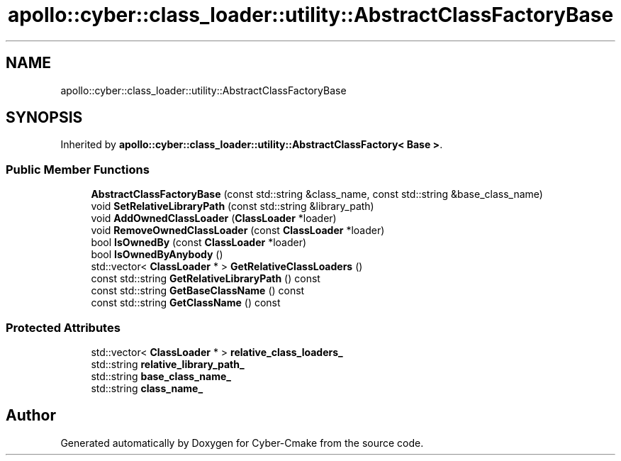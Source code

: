 .TH "apollo::cyber::class_loader::utility::AbstractClassFactoryBase" 3 "Thu Aug 31 2023" "Cyber-Cmake" \" -*- nroff -*-
.ad l
.nh
.SH NAME
apollo::cyber::class_loader::utility::AbstractClassFactoryBase
.SH SYNOPSIS
.br
.PP
.PP
Inherited by \fBapollo::cyber::class_loader::utility::AbstractClassFactory< Base >\fP\&.
.SS "Public Member Functions"

.in +1c
.ti -1c
.RI "\fBAbstractClassFactoryBase\fP (const std::string &class_name, const std::string &base_class_name)"
.br
.ti -1c
.RI "void \fBSetRelativeLibraryPath\fP (const std::string &library_path)"
.br
.ti -1c
.RI "void \fBAddOwnedClassLoader\fP (\fBClassLoader\fP *loader)"
.br
.ti -1c
.RI "void \fBRemoveOwnedClassLoader\fP (const \fBClassLoader\fP *loader)"
.br
.ti -1c
.RI "bool \fBIsOwnedBy\fP (const \fBClassLoader\fP *loader)"
.br
.ti -1c
.RI "bool \fBIsOwnedByAnybody\fP ()"
.br
.ti -1c
.RI "std::vector< \fBClassLoader\fP * > \fBGetRelativeClassLoaders\fP ()"
.br
.ti -1c
.RI "const std::string \fBGetRelativeLibraryPath\fP () const"
.br
.ti -1c
.RI "const std::string \fBGetBaseClassName\fP () const"
.br
.ti -1c
.RI "const std::string \fBGetClassName\fP () const"
.br
.in -1c
.SS "Protected Attributes"

.in +1c
.ti -1c
.RI "std::vector< \fBClassLoader\fP * > \fBrelative_class_loaders_\fP"
.br
.ti -1c
.RI "std::string \fBrelative_library_path_\fP"
.br
.ti -1c
.RI "std::string \fBbase_class_name_\fP"
.br
.ti -1c
.RI "std::string \fBclass_name_\fP"
.br
.in -1c

.SH "Author"
.PP 
Generated automatically by Doxygen for Cyber-Cmake from the source code\&.
